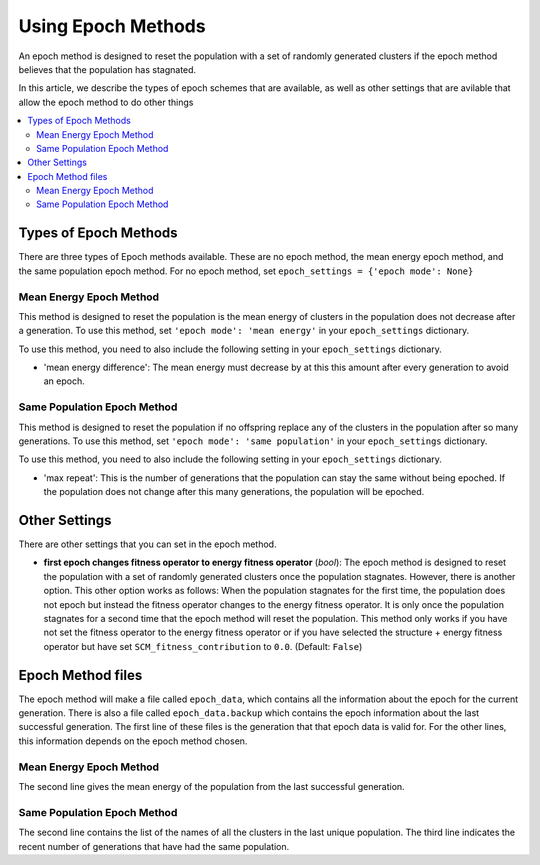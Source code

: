 .. _Using_Epoch_Methods:

Using Epoch Methods
###################

An epoch method is designed to reset the population with a set of randomly generated clusters if the epoch method believes that the population has stagnated. 

In this article, we describe the types of epoch schemes that are available, as well as other settings that are avilable that allow the epoch method to do other things

.. contents::
    :depth: 2
    :local:

Types of Epoch Methods
======================

There are three types of Epoch methods available. These are no epoch method, the mean energy epoch method, and the same population epoch method. For no epoch method, set ``epoch_settings = {'epoch mode': None}``

Mean Energy Epoch Method
------------------------

This method is designed to reset the population is the mean energy of clusters in the population does not decrease after a generation. To use this method, set ``'epoch mode': 'mean energy'`` in your ``epoch_settings`` dictionary. 

To use this method, you need to also include the following setting in your ``epoch_settings`` dictionary. 

* 'mean energy difference': The mean energy must decrease by at this this amount after every generation to avoid an epoch.


Same Population Epoch Method
----------------------------

This method is designed to reset the population if no offspring replace any of the clusters in the population after so many generations. To use this method, set ``'epoch mode': 'same population'`` in your ``epoch_settings`` dictionary.

To use this method, you need to also include the following setting in your ``epoch_settings`` dictionary. 

* 'max repeat': This is the number of generations that the population can stay the same without being epoched. If the population does not change after this many generations, the population will be epoched. 

Other Settings
==============

There are other settings that you can set in the epoch method.

* **first epoch changes fitness operator to energy fitness operator** (*bool*): The epoch method is designed to reset the population with a set of randomly generated clusters once the population stagnates. However, there is another option. This other option works as follows: When the population stagnates for the first time, the population does not epoch but instead the fitness operator changes to the energy fitness operator. It is only once the population stagnates for a second time that the epoch method will reset the population. This method only works if you have not set the fitness operator to the energy fitness operator or if you have selected the structure + energy fitness operator but have set ``SCM_fitness_contribution`` to ``0.0``. (Default: ``False``) 

Epoch Method files
==================

The epoch method will make a file called ``epoch_data``, which contains all the information about the epoch for the current generation. There is also a file called ``epoch_data.backup`` which contains the epoch information about the last successful generation. The first line of these files is the generation that that epoch data is valid for. For the other lines, this information depends on the epoch method chosen.

Mean Energy Epoch Method
------------------------

The second line gives the mean energy of the population from the last successful generation. 

Same Population Epoch Method
----------------------------

The second line contains the list of the names of all the clusters in the last unique population. The third line indicates the recent number of generations that have had the same population.
